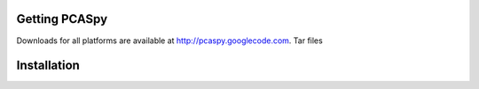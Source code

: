 .. _installation:

Getting PCASpy
==============
Downloads for all platforms are available at http://pcaspy.googlecode.com.
Tar files 

Installation
============


